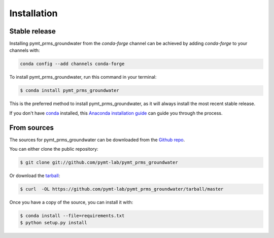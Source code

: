 .. highlight:: shell

============
Installation
============


Stable release
--------------

Installing pymt_prms_groundwater from the `conda-forge` channel can be achieved by adding
`conda-forge` to your channels with:

.. code::

  conda config --add channels conda-forge

To install pymt_prms_groundwater, run this command in your terminal:

.. code-block:: console

    $ conda install pymt_prms_groundwater

This is the preferred method to install pymt_prms_groundwater, as it will always install the most recent stable release.

If you don't have `conda`_ installed, this `Anaconda installation guide`_ can guide
you through the process.

.. _conda: https://docs.anaconda.com/anaconda/
.. _Anaconda installation guide: https://docs.anaconda.com/anaconda/install/


From sources
------------

The sources for pymt_prms_groundwater can be downloaded from the `Github repo`_.

You can either clone the public repository:

.. code-block:: console

    $ git clone git://github.com/pymt-lab/pymt_prms_groundwater

Or download the `tarball`_:

.. code-block:: console

    $ curl  -OL https://github.com/pymt-lab/pymt_prms_groundwater/tarball/master

Once you have a copy of the source, you can install it with:

.. code-block:: console

    $ conda install --file=requirements.txt
    $ python setup.py install


.. _Github repo: https://github.com/pymt-lab/pymt_prms_groundwater
.. _tarball: https://github.com/pymt-lab/pymt_prms_groundwater/tarball/master
